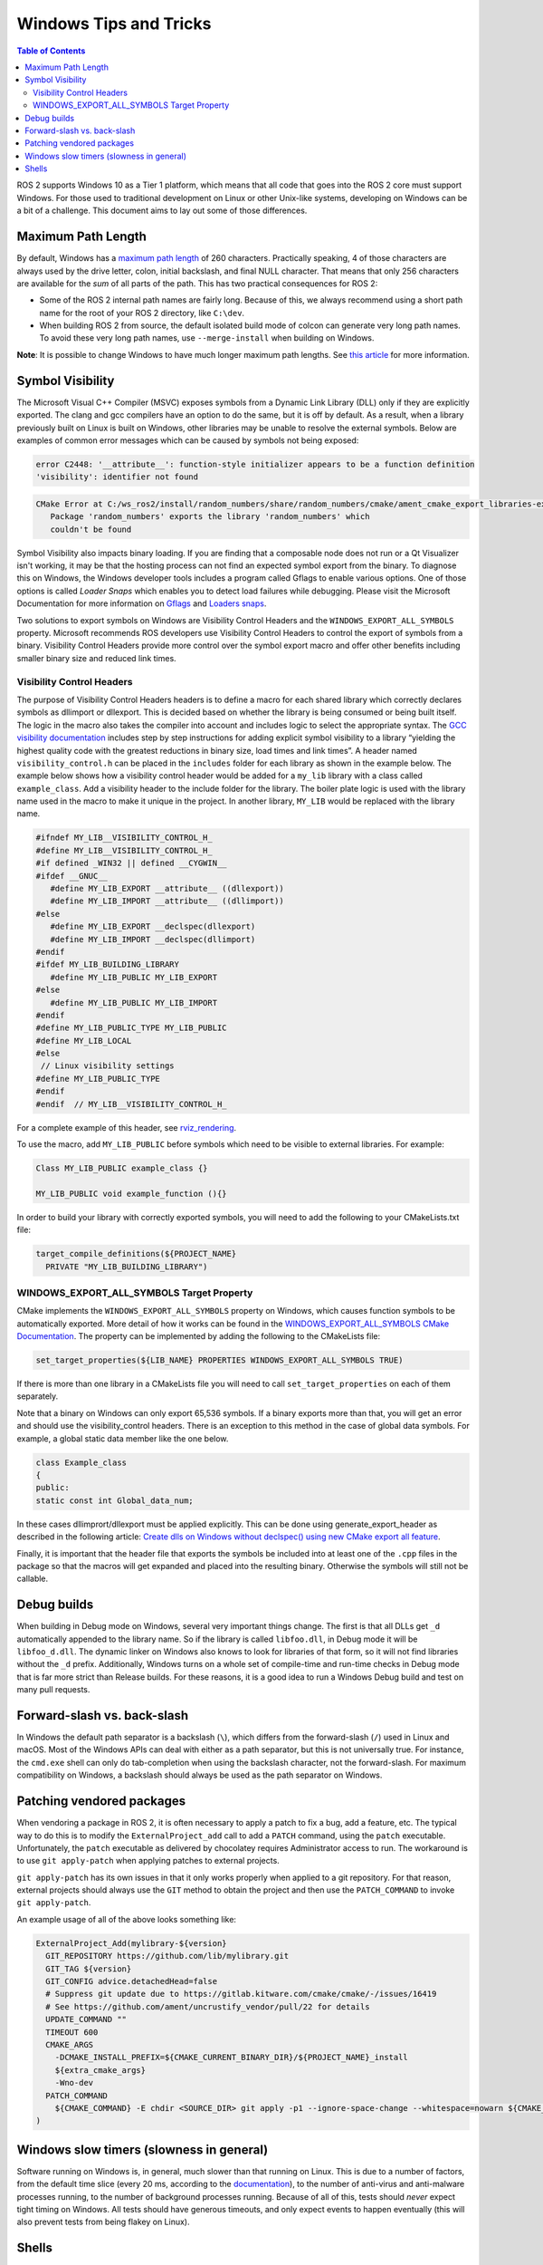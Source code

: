 .. redirect-from::

    Contributing/Windows-Tips-and-Tricks

Windows Tips and Tricks
=======================

.. contents:: Table of Contents
   :depth: 2
   :local:

ROS 2 supports Windows 10 as a Tier 1 platform, which means that all code that goes into the ROS 2 core must support Windows.
For those used to traditional development on Linux or other Unix-like systems, developing on Windows can be a bit of a challenge.
This document aims to lay out some of those differences.

Maximum Path Length
-------------------
By default, Windows has a `maximum path length <https://docs.microsoft.com/en-us/windows/win32/fileio/maximum-file-path-limitation>`__ of 260 characters.
Practically speaking, 4 of those characters are always used by the drive letter, colon, initial backslash, and final NULL character.
That means that only 256 characters are available for the *sum* of all parts of the path.
This has two practical consequences for ROS 2:

* Some of the ROS 2 internal path names are fairly long. Because of this, we always recommend using a short path name for the root of your ROS 2 directory, like ``C:\dev``.
* When building ROS 2 from source, the default isolated build mode of colcon can generate very long path names. To avoid these very long path names, use ``--merge-install`` when building on Windows.

**Note**: It is possible to change Windows to have much longer maximum path lengths.
See `this article <https://docs.microsoft.com/en-us/windows/win32/fileio/maximum-file-path-limitation?tabs=cmd#enable-long-paths-in-windows-10-version-1607-and-later>`__ for more information.

.. _Windows_Symbol_Visibility:

Symbol Visibility
-----------------
The Microsoft Visual C++ Compiler (MSVC) exposes symbols from a Dynamic Link Library (DLL) only if they are explicitly exported.
The clang and gcc compilers have an option to do the same, but it is off by default.
As a result, when a library previously built on Linux is built on Windows, other libraries may be unable to resolve the external symbols.
Below are examples of common error messages which can be caused by symbols not being exposed:

.. code-block:: console

   error C2448: '__attribute__': function-style initializer appears to be a function definition
   'visibility': identifier not found

.. code-block:: console

   CMake Error at C:/ws_ros2/install/random_numbers/share/random_numbers/cmake/ament_cmake_export_libraries-extras.cmake:48 (message):
      Package 'random_numbers' exports the library 'random_numbers' which
      couldn't be found

Symbol Visibility also impacts binary loading.
If you are finding that a composable node does not run or a Qt Visualizer isn't working, it may be that the hosting process can not find an expected symbol export from the binary.
To diagnose this on Windows, the Windows developer tools includes a program called Gflags to enable various options.
One of those options is called *Loader Snaps* which enables you to detect load failures while debugging.
Please visit the Microsoft Documentation for more information on `Gflags <https://docs.microsoft.com/en-us/windows-hardware/drivers/debugger/setting-and-clearing-image-file-flags>`__ and `Loaders snaps <https://docs.microsoft.com/en-us/windows-hardware/drivers/debugger/show-loader-snaps>`__.

Two solutions to export symbols on Windows are Visibility Control Headers and the ``WINDOWS_EXPORT_ALL_SYMBOLS`` property.
Microsoft recommends ROS developers use Visibility Control Headers to control the export of symbols from a binary.
Visibility Control Headers provide more control over the symbol export macro and offer other benefits including smaller binary size and reduced link times.

Visibility Control Headers
^^^^^^^^^^^^^^^^^^^^^^^^^^
The purpose of Visibility Control Headers headers is to define a macro for each shared library which correctly declares symbols as dllimport or dllexport.
This is decided based on whether the library is being consumed or being built itself.
The logic in the macro also takes the compiler into account and includes logic to select the appropriate syntax.
The `GCC visibility documentation <https://gcc.gnu.org/wiki/Visibility>`__ includes step by step instructions for adding explicit symbol visibility to a library “yielding the highest quality code with the greatest reductions in binary size, load times and link times”.
A header named ``visibility_control.h`` can be placed in the ``includes`` folder for each library as shown in the example below.
The example below shows how a visibility control header would be added for a ``my_lib`` library with a class called ``example_class``.
Add a visibility header to the include folder for the library.
The boiler plate logic is used with the library name used in the macro to make it unique in the project.
In another library, ``MY_LIB`` would be replaced with the library name.

.. code-block:: c++

   #ifndef MY_LIB__VISIBILITY_CONTROL_H_
   #define MY_LIB__VISIBILITY_CONTROL_H_
   #if defined _WIN32 || defined __CYGWIN__
   #ifdef __GNUC__
      #define MY_LIB_EXPORT __attribute__ ((dllexport))
      #define MY_LIB_IMPORT __attribute__ ((dllimport))
   #else
      #define MY_LIB_EXPORT __declspec(dllexport)
      #define MY_LIB_IMPORT __declspec(dllimport)
   #endif
   #ifdef MY_LIB_BUILDING_LIBRARY
      #define MY_LIB_PUBLIC MY_LIB_EXPORT
   #else
      #define MY_LIB_PUBLIC MY_LIB_IMPORT
   #endif
   #define MY_LIB_PUBLIC_TYPE MY_LIB_PUBLIC
   #define MY_LIB_LOCAL
   #else
    // Linux visibility settings
   #define MY_LIB_PUBLIC_TYPE
   #endif
   #endif  // MY_LIB__VISIBILITY_CONTROL_H_

For a complete example of this header, see `rviz_rendering <https://github.com/ros2/rviz/blob/ros2/rviz_rendering/include/rviz_rendering/visibility_control.hpp>`__.

To use the macro, add ``MY_LIB_PUBLIC`` before symbols which need to be visible to external libraries. For example:

.. code-block:: c++

   Class MY_LIB_PUBLIC example_class {}

   MY_LIB_PUBLIC void example_function (){}

In order to build your library with correctly exported symbols, you will need to add the following to your CMakeLists.txt file:

.. code-block:: cmake

  target_compile_definitions(${PROJECT_NAME}
    PRIVATE "MY_LIB_BUILDING_LIBRARY")


WINDOWS_EXPORT_ALL_SYMBOLS Target Property
^^^^^^^^^^^^^^^^^^^^^^^^^^^^^^^^^^^^^^^^^^
CMake implements the ``WINDOWS_EXPORT_ALL_SYMBOLS`` property on Windows, which causes function symbols to be automatically exported.
More detail of how it works can be found in the `WINDOWS_EXPORT_ALL_SYMBOLS CMake Documentation <https://cmake.org/cmake/help/latest/prop_tgt/WINDOWS_EXPORT_ALL_SYMBOLS.html>`__.
The property can be implemented by adding the following to the CMakeLists file:

.. code-block:: cmake

   set_target_properties(${LIB_NAME} PROPERTIES WINDOWS_EXPORT_ALL_SYMBOLS TRUE)

If there is more than one library in a CMakeLists file you will need to call ``set_target_properties`` on each of them separately.

Note that a binary on Windows can only export 65,536 symbols.
If a binary exports more than that, you will get an error and should use the visibility_control headers.
There is an exception to this method in the case of global data symbols.
For example, a global static data member like the one below.

.. code-block:: c++

   class Example_class
   {
   public:
   static const int Global_data_num;


In these cases dllimprort/dllexport must be applied explicitly.
This can be done using generate_export_header as described in the following article: `Create dlls on Windows without declspec() using new CMake export all feature <https://blog.kitware.com/create-dlls-on-windows-without-declspec-using-new-cmake-export-all-feature/>`__.

Finally, it is important that the header file that exports the symbols be included into at least one of the ``.cpp`` files in the package so that the macros will get expanded and placed into the resulting binary.
Otherwise the symbols will still not be callable.


Debug builds
------------
When building in Debug mode on Windows, several very important things change.
The first is that all DLLs get ``_d`` automatically appended to the library name.
So if the library is called ``libfoo.dll``, in Debug mode it will be ``libfoo_d.dll``.
The dynamic linker on Windows also knows to look for libraries of that form, so it will not find libraries without the ``_d`` prefix.
Additionally, Windows turns on a whole set of compile-time and run-time checks in Debug mode that is far more strict than Release builds.
For these reasons, it is a good idea to run a Windows Debug build and test on many pull requests.

Forward-slash vs. back-slash
----------------------------
In Windows the default path separator is a backslash (``\``), which differs from the forward-slash (``/``) used in Linux and macOS.
Most of the Windows APIs can deal with either as a path separator, but this is not universally true.
For instance, the ``cmd.exe`` shell can only do tab-completion when using the backslash character, not the forward-slash.
For maximum compatibility on Windows, a backslash should always be used as the path separator on Windows.

Patching vendored packages
--------------------------
When vendoring a package in ROS 2, it is often necessary to apply a patch to fix a bug, add a feature, etc.
The typical way to do this is to modify the ``ExternalProject_add`` call to add a ``PATCH`` command, using the ``patch`` executable.
Unfortunately, the ``patch`` executable as delivered by chocolatey requires Administrator access to run.
The workaround is to use ``git apply-patch`` when applying patches to external projects.

``git apply-patch`` has its own issues in that it only works properly when applied to a git repository.
For that reason, external projects should always use the ``GIT`` method to obtain the project and then use the ``PATCH_COMMAND`` to invoke ``git apply-patch``.

An example usage of all of the above looks something like:

.. code-block:: cmake

  ExternalProject_Add(mylibrary-${version}
    GIT_REPOSITORY https://github.com/lib/mylibrary.git
    GIT_TAG ${version}
    GIT_CONFIG advice.detachedHead=false
    # Suppress git update due to https://gitlab.kitware.com/cmake/cmake/-/issues/16419
    # See https://github.com/ament/uncrustify_vendor/pull/22 for details
    UPDATE_COMMAND ""
    TIMEOUT 600
    CMAKE_ARGS
      -DCMAKE_INSTALL_PREFIX=${CMAKE_CURRENT_BINARY_DIR}/${PROJECT_NAME}_install
      ${extra_cmake_args}
      -Wno-dev
    PATCH_COMMAND
      ${CMAKE_COMMAND} -E chdir <SOURCE_DIR> git apply -p1 --ignore-space-change --whitespace=nowarn ${CMAKE_CURRENT_SOURCE_DIR}/install-patch.diff
  )

Windows slow timers (slowness in general)
-----------------------------------------
Software running on Windows is, in general, much slower than that running on Linux.
This is due to a number of factors, from the default time slice (every 20 ms, according to the `documentation <https://docs.microsoft.com/en-us/windows/win32/procthread/multitasking>`__), to the number of anti-virus and anti-malware processes running, to the number of background processes running.
Because of all of this, tests should *never* expect tight timing on Windows.
All tests should have generous timeouts, and only expect events to happen eventually (this will also prevent tests from being flakey on Linux).

Shells
------
There are two main command-line shells on Windows: the venerable ``cmd.exe``, and PowerShell.

``cmd.exe`` is the command shell that most closely emulates the old DOS shell, though with greatly enhanced capabilities.
It is completely text based, and only understands DOS/Windows ``batch`` files.

PowerShell is the newer, object-based shell that Microsoft recommends for most new applications.
It understands ``ps1`` files for configuration.

ROS 2 supports both ``cmd.exe`` and PowerShell, so any changes (especially to things like ``ament`` or ``colcon``) should be tested on both.
